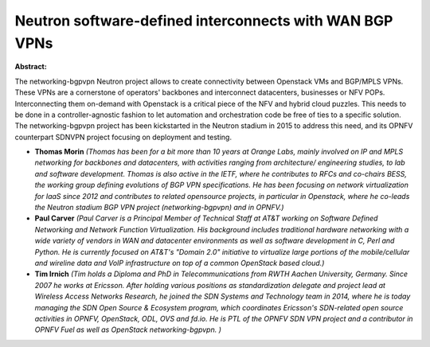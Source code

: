 Neutron software-defined interconnects with WAN BGP VPNs
~~~~~~~~~~~~~~~~~~~~~~~~~~~~~~~~~~~~~~~~~~~~~~~~~~~~~~~~

**Abstract:**

The networking-bgpvpn Neutron project allows to create connectivity between Openstack VMs and BGP/MPLS VPNs. These VPNs are a cornerstone of operators' backbones and interconnect datacenters, businesses or NFV POPs. Interconnecting them on-demand with Openstack is a critical piece of the NFV and hybrid cloud puzzles. This needs to be done in a controller-agnostic fashion to let automation and orchestration code be free of ties to a specific solution. The networking-bgpvpn project has been kickstarted in the Neutron stadium in 2015 to address this need, and its OPNFV counterpart SDNVPN project focusing on deployment and testing.  


* **Thomas Morin** *(Thomas has been for a bit more than 10 years at Orange Labs, mainly involved on IP and MPLS networking for backbones and datacenters, with activities ranging from architecture/ engineering studies, to lab and software development. Thomas is also active in the IETF, where he contributes to RFCs and co-chairs BESS, the working group defining evolutions of BGP VPN specifications. He has been focusing on network virtualization for IaaS since 2012 and contributes to related opensource projects, in particular in Openstack, where he co-leads the Neutron stadium BGP VPN project (networking-bgpvpn) and in OPNFV.)*

* **Paul Carver** *(Paul Carver is a Principal Member of Technical Staff at AT&T working on Software Defined Networking and Network Function Virtualization. His background includes traditional hardware networking with a wide variety of vendors in WAN and datacenter environments as well as software development in C, Perl and Python. He is currently focused on AT&T's "Domain 2.0" initiative to virtualize large portions of the mobile/cellular and wireline data and VoIP infrastructure on top of a common OpenStack based cloud.)*

* **Tim Irnich** *(Tim holds a Diploma and PhD in Telecommunications from RWTH Aachen University, Germany. Since 2007 he works at Ericsson. After holding various positions as standardization delegate and project lead at Wireless Access Networks Research, he joined the SDN Systems and Technology team in 2014, where he is today managing the SDN Open Source & Ecosystem program, which coordinates Ericsson's SDN-related open source activities in OPNFV, OpenStack, ODL, OVS and fd.io. He is PTL of the OPNFV SDN VPN project and a contributor in OPNFV Fuel as well as OpenStack networking-bgpvpn. )*
